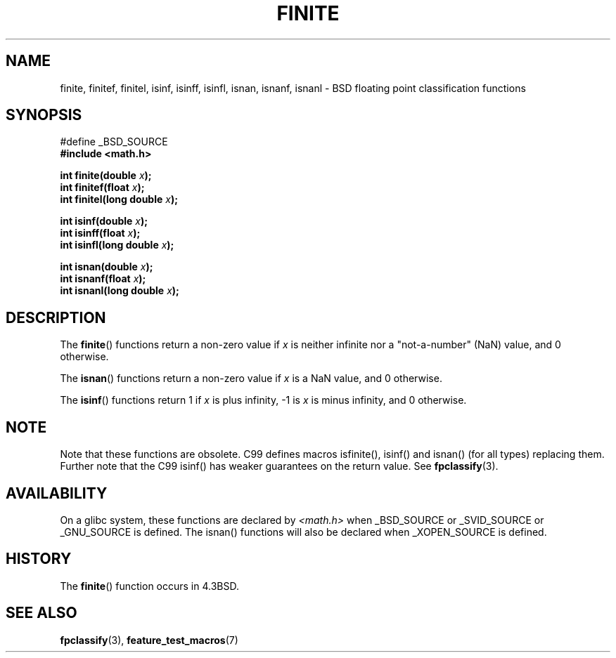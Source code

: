 .\" Copyright 2004 Andries Brouwer <aeb@cwi.nl>.
.\"
.\" Permission is granted to make and distribute verbatim copies of this
.\" manual provided the copyright notice and this permission notice are
.\" preserved on all copies.
.\"
.\" Permission is granted to copy and distribute modified versions of this
.\" manual under the conditions for verbatim copying, provided that the
.\" entire resulting derived work is distributed under the terms of a
.\" permission notice identical to this one.
.\" 
.\" Since the Linux kernel and libraries are constantly changing, this
.\" manual page may be incorrect or out-of-date.  The author(s) assume no
.\" responsibility for errors or omissions, or for damages resulting from
.\" the use of the information contained herein.  The author(s) may not
.\" have taken the same level of care in the production of this manual,
.\" which is licensed free of charge, as they might when working
.\" professionally.
.\" 
.\" Formatted or processed versions of this manual, if unaccompanied by
.\" the source, must acknowledge the copyright and authors of this work.
.\"
.TH FINITE 3  2004-10-31 "" "Linux Programmer's Manual"
.SH NAME
finite, finitef, finitel, isinf, isinff, isinfl, isnan, isnanf, isnanl \-
BSD floating point classification functions
.SH SYNOPSIS
.nf
#define _BSD_SOURCE
.br
.B #include <math.h>
.sp
.BI "int finite(double " x );
.br
.BI "int finitef(float " x );
.br
.BI "int finitel(long double " x );
.sp
.BI "int isinf(double " x );
.br
.BI "int isinff(float " x );
.br
.BI "int isinfl(long double " x );
.sp
.BI "int isnan(double " x );
.br
.BI "int isnanf(float " x );
.br
.BI "int isnanl(long double " x );
.fi
.SH DESCRIPTION
The
.BR finite ()
functions return a non-zero value if \fIx\fP is neither infinite
nor a "not-a-number" (NaN) value, and 0 otherwise.

The
.BR isnan ()
functions return a non-zero value if \fIx\fP is a NaN value,
and 0 otherwise.

The
.BR isinf ()
functions return 1 if \fIx\fP is plus infinity, \-1 is \fIx\fP
is minus infinity, and 0 otherwise.
.SH NOTE
Note that these functions are obsolete. C99 defines macros
isfinite(), isinf() and isnan() (for all types) replacing them.
Further note that the C99 isinf() has weaker guarantees on the return value.
See
.BR fpclassify (3).
.\"
.\" finite* not on HP-UX; they exist on Tru64.
.SH AVAILABILITY
On a glibc system, these functions are declared by
.I <math.h>
when _BSD_SOURCE or _SVID_SOURCE or _GNU_SOURCE is defined.
The isnan() functions will also be declared when _XOPEN_SOURCE
is defined.
.SH HISTORY
The
.BR finite ()
function occurs in 4.3BSD.
.\" see IEEE.3 in the 4.3BSD manual
.SH "SEE ALSO"
.BR fpclassify (3),
.BR feature_test_macros (7)
